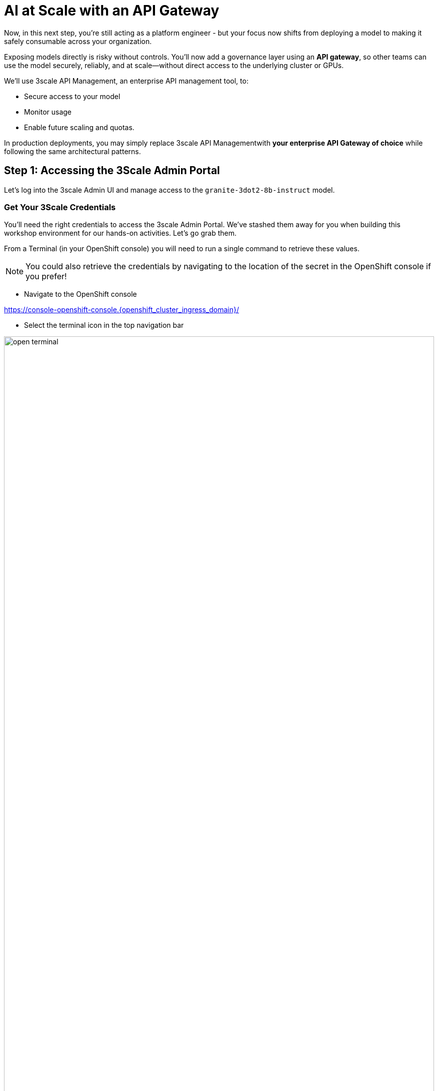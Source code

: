 :imagesdir: ../assets/images

[#api-gateway]
= AI at Scale with an API Gateway

Now, in this next step, you’re still acting as a platform engineer - but your focus now shifts from deploying a model to making it safely consumable across your organization.

Exposing models directly is risky without controls. You’ll now add a governance layer using an **API gateway**, so other teams can use the model securely, reliably, and at scale—without direct access to the underlying cluster or GPUs.

We'll use 3scale API Management, an enterprise API management tool, to:

* Secure access to your model
* Monitor usage
* Enable future scaling and quotas.

In production deployments, you may simply replace 3scale API Managementwith **your enterprise API Gateway of choice** while following the same architectural patterns.

== Step 1: Accessing the 3Scale Admin Portal

Let's log into the 3scale Admin UI and manage access to the `granite-3dot2-8b-instruct` model.

=== Get Your 3Scale Credentials

You'll need the right credentials to access the 3scale Admin Portal. We've stashed them away for you when building this workshop environment for our hands-on activities. Let's go grab them.

From a Terminal (in your OpenShift console) you will need to run a single command to retrieve these values. 

NOTE: You could also retrieve the credentials by navigating to the location of the secret in the OpenShift console if you prefer!

* Navigate to the OpenShift console

https://console-openshift-console.{openshift_cluster_ingress_domain}/[https://console-openshift-console.{openshift_cluster_ingress_domain}/,window=_blank]

* Select the terminal icon in the top navigation bar

image::03/open-terminal.png[width="100%"]

* You will need to initialize the terminal by pressing the `Start` button:

image::03/03-initialize-terminal.png[width="75%"]

* Copy the following command into the terminal session:


[source,bash,role="execute",subs="+macros,+attributes"]
----
oc get secret system-seed -n 3scale -o template='{{range $key, $value := .data}}{{if or (eq $key "ADMIN_USER") (eq $key "ADMIN_PASSWORD")}}{{printf "%s: " $key}}{{ $value | base64decode }}{{"\n"}}{{end}}{{end}}'
----

NOTE: Save these values separately for the next step in your preferred notes app or similar method.

=== Log into the Admin Portal

Go to: https://maas-admin.{openshift_cluster_ingress_domain}/[https://maas-admin.{openshift_cluster_ingress_domain}/,window=_blank] 

Use the credentials you just retrieved.

You will be prompted by a wizard window. Close it by clicking on the top right corner of the screen.

[.bordershadow]
image::03/03-3scale-close-wizard.png[width="50%"]

== Step 2: Explore the 3Scale Admin Portal

Now you are in the control plane for the API services!

Here is where platform engineers:

* Create API products
* Define backend services
* Control rate limits and access policies
* Monitor traffic and user activity

+
[.bordershadow]
image::03/03-3scale-admin-dashboard.png[width="50%"]

Use the dropdown menu at the top to explore these sections:

* **Audience**: this gives you information about the users, registrations, etc.
* **Products**: this is where you can create the Products that people will have access to. You can see there are two products already created: `granite-3dot2-8b-instruct`, which is connected to the model that was pre-deployed,  and `API`, which is a default 3Scale echo API for testing.
* **Backends**: this is where you can see the upstream API services that sit behind our API gateway products. You can see that the `granite-3dot2-8b-instruct` backend that is used by the `granite-3dot2-8b-instruct` product. The `backend` in this case is simply the model source API.


[.bordershadow]
image::03/03-3scale-section-menu.png[width="50%"]

For now, note the two key items:

* A product named `granite-3dot2-8b-instruct` (mapped to your model)
* A backend service with the same name powering that product

[#3scale-dev-portal]
== Step 3: Configure Developer Portal Access

Developers access the models via the Developer Portal - your user-friendly frontend for API onboarding. This is where users may login, perhaps with SSO, to get access to their API keys and endpoints.

Multiple users were already created for you in 3Scale in **(Audience->Accounts->Listing)**, but you still need to configure the developer portal to allow users to access it. In this configuration, our user is automatically subscribed to the `granite-3dot2-8b-instruct` service. In a production environment, you would normally automate this process as part of the deployment of a new product. 

=== In the Audience section, go to **Developer Portal->Settings->Domains & Access**.

[.bordershadow]
image::03/03-3scale-portal-menu.png[width="50%"]

* The Developer Portal Access Code provides an extra layer of restriction to the developer portal beyond the standard authentication process. YFor today's workshop, simply **delete it** and click on `Update Account`. This will remove the access code and allow anyone, with authentication (like SSO) to access the developer portal. This is what we will do in this workshop.
+
[.bordershadow]
image::03/03-3scale-remove-access-code.png[width="75%"]


== Step 4: Log in to the Developer Portal

// Add role shifting phrasing

Visit the portal at: https://maas.{openshift_cluster_ingress_domain}[https://maas.{openshift_cluster_ingress_domain},window=_blank].

Signing in:

1. Click on the `Sign In` button in the top right corner of the screen
+
[.bordershadow]
image::03/03-3scale-signin-button.png[width="50%"]
+
You will log in using the following credentials:

* Your username: `{user}`
* Your password: `openshift`
+

2.  Click on `Private login` and enter your credentials.
+
[.bordershadow]
image::03/03-3scale-signin.png[width="50%"]

Once logged in, you will see the following UI:

[.bordershadow]
image::03/03-3scale-developer-loggedin.png[width="50%"]

== Step 5: Create an Application and Get an API Key

As a developer, you will need to register an application to get credentials for API access. 

Let's do that now:

1. Click on the `See your Applications and their credentials` link on the front page.
+
[.bordershadow]
image::03/03-3scale-see-applications.png[width="50%"]

2. You will be taken to the `Apps and API Keys` section, where you can see that there are two applications that were already created for you (the 3Scale default Echo API and the `user1` app). We will be creating a new application. Start by clicking on the `Create new application` button.
+
[.bordershadow]
image::03/03-3scale-create-application.png[width="50%"]

3. Select the Service you want to use. In this case, we will use the `granite-3dot2-8b-instruct` service that has been pre-deployed.
+
[.bordershadow]
image::03/03-3scale-select-service.png[width="50%"]

4. Give a name to your application, for example `Granite application`. Click on `Create Application`.
+
[.bordershadow]
image::03/03-3scale-application-name.png[width="50%"]

5. Your application has been created. You can see the Endpoint URL you can use to connect to the API, the name of the model you must use in your requests, and the API key that has been generated for you.

+
[.bordershadow]
image::03/03-3scale-key-generated.png[width="50%"]

NOTE: Copy and save the **Endpoint URL**, **Model Name** and **API Key** information separately in your preferred notes app - you will use it in the next module to make real requests to your model.

== Recap: What you just did

You've continued walking in the shoes of our platform engineer and:

* Logged into a production-grade API gateway
* Located your deployed model as a 3scale product
* Enabled access via the developer portal
* Shifted to a developer's perspective and created a client application to securely retrieve an API key.

That API key gives your model its first real consumer. A crucial step in turning infrastructure into a "service". 
